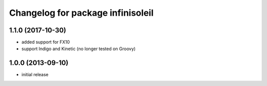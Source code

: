 ^^^^^^^^^^^^^^^^^^^^^^^^^^^^^^^^^^
Changelog for package infinisoleil
^^^^^^^^^^^^^^^^^^^^^^^^^^^^^^^^^^
1.1.0 (2017-10-30)
------------------
* added support for FX10
* support Indigo and Kinetic (no longer tested on Groovy)

1.0.0 (2013-09-10)
------------------
* initial release
